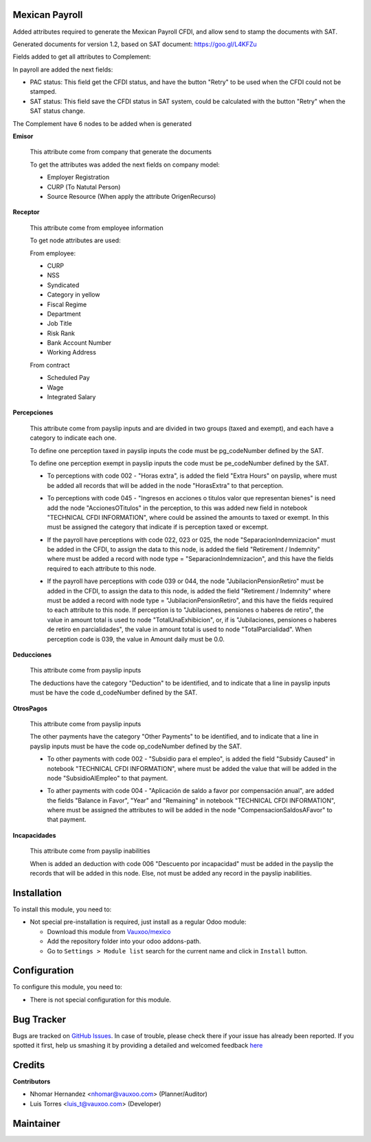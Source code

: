 .. image:: https://img.shields.io/badge/licence-LGPL--3-blue.svg
    :alt: License: LGPL-3

Mexican Payroll
===============

Added attributes required to generate the Mexican Payroll CFDI, and
allow send to stamp the documents with SAT.

Generated documents for version 1.2, based on SAT document:
https://goo.gl/L4KFZu

Fields added to get all attributes to Complement:

In payroll are added the next fields:

.. image:: l10n_mx_edi_payslip/static/src/img/payroll_cfdi.png

- PAC status: This field get the CFDI status, and have the button "Retry"
  to be used when the CFDI could not be stamped.
- SAT status: This field save the CFDI status in SAT system, could be
  calculated with the button "Retry" when the SAT status change.

The Complement have 6 nodes to be added when is generated

.. image:: l10n_mx_edi_payslip/static/src/img/payroll_nodes.png

**Emisor**

  This attribute come from company that generate the documents

  To get the attributes was added the next fields on company model:

  - Employer Registration
  - CURP (To Natutal Person)
  - Source Resource (When apply the attribute OrigenRecurso)

**Receptor**

  This attribute come from employee information

  To get node attributes are used:

  From employee:

  - CURP
  - NSS
  - Syndicated
  - Category in yellow
  - Fiscal Regime
  - Department
  - Job Title
  - Risk Rank
  - Bank Account Number
  - Working Address

  From contract

  - Scheduled Pay
  - Wage
  - Integrated Salary

**Percepciones**

  This attribute come from payslip inputs and are divided in two groups
  (taxed and exempt), and each have a category to indicate each one.

  To define one perception taxed in payslip inputs the code must be
  pg_codeNumber defined by the SAT.

  To define one perception exempt in payslip inputs the code must be
  pe_codeNumber defined by the SAT.

  - To perceptions with code 002 - "Horas extra", is added the field
    "Extra Hours" on payslip, where must be added all records that will
    be added in the node "HorasExtra" to that perception.

    .. image:: l10n_mx_edi_payslip/static/src/img/extra_hours.png
       :width: 700pt

  - To perceptions with code 045 - "Ingresos en acciones o titulos valor
    que representan bienes" is need add the node "AccionesOTitulos" in the
    perception, to this was added new field in notebook "TECHNICAL CFDI
    INFORMATION", where could be assined the amounts to taxed or exempt.
    In this must be assigned the category that indicate if is perception
    taxed or excempt.

    .. image:: l10n_mx_edi_payslip/static/src/img/action_titles.png
       :width: 400pt

  - If the payroll have perceptions with code 022, 023 or 025, the node
    "SeparacionIndemnizacion" must be added in the CFDI, to assign the data
    to this node, is added the field "Retirement / Indemnity" where must
    be added a record with node type = "SeparacionIndemnizacion", and
    this have the fields required to each attribute to this node.

    .. image:: l10n_mx_edi_payslip/static/src/img/separacion_indemnizacion.png
       :width: 700pt

  - If the payroll have perceptions with code 039 or 044, the node
    "JubilacionPensionRetiro" must be added in the CFDI, to assign the data
    to this node, is added the field "Retirement / Indemnity" where must
    be added a record with node type = "JubilacionPensionRetiro", and
    this have the fields required to each attribute to this node.
    If perception is to "Jubilaciones, pensiones o haberes de retiro",
    the value in amount total is used to node "TotalUnaExhibicion", or, if
    is "Jubilaciones, pensiones o haberes de retiro en parcialidades", the
    value in amount total is used to node "TotalParcialidad".
    When perception code is 039, the value in Amount daily must be 0.0.

    .. image:: l10n_mx_edi_payslip/static/src/img/jubilacion_pension_retiro.png
       :width: 700pt

**Deducciones**

  This attribute come from payslip inputs

  The deductions have the category "Deduction" to be identified, and to
  indicate that a line in payslip inputs must be have the code d_codeNumber
  defined by the SAT.

**OtrosPagos**

  This attribute come from payslip inputs

  The other payments have the category "Other Payments" to be
  identified, and to indicate that a line in payslip inputs must be
  have the code op_codeNumber defined by the SAT.

  - To other payments with code 002 - "Subsidio para el empleo", is added
    the field "Subsidy Caused" in notebook "TECHNICAL CFDI INFORMATION",
    where must be added the value that will be added in the node
    "SubsidioAlEmpleo" to that payment.

    .. image:: l10n_mx_edi_payslip/static/src/img/subsidio_empleo.png
       :width: 400pt

  - To ather payments with code 004 - "Aplicación de saldo a favor por
    compensación anual", are added the fields "Balance in Favor", "Year"
    and "Remaining" in notebook "TECHNICAL CFDI INFORMATION", where must
    be assigned the attributes to will be added in the node
    "CompensacionSaldosAFavor" to that payment.

    .. image:: l10n_mx_edi_payslip/static/src/img/balances_in_favor.png
       :width: 400pt

**Incapacidades**

  This attribute come from payslip inabilities

  When is added an deduction with code 006 "Descuento por incapacidad"
  must be added in the payslip the records that will be added in
  this node. Else, not must be added any record in the payslip
  inabilities.

Installation
============

To install this module, you need to:

- Not special pre-installation is required, just install as a regular Odoo
  module:

  - Download this module from `Vauxoo/mexico
    <https://github.com/vauxoo/mexico>`_
  - Add the repository folder into your odoo addons-path.
  - Go to ``Settings > Module list`` search for the current name and click in
    ``Install`` button.

Configuration
=============

To configure this module, you need to:

* There is not special configuration for this module.

Bug Tracker
===========

Bugs are tracked on
`GitHub Issues <https://github.com/Vauxoo/mexico/issues>`_.
In case of trouble, please check there if your issue has already been reported.
If you spotted it first, help us smashing it by providing a detailed and
welcomed feedback
`here <https://github.com/Vauxoo/mexico/issues/new?body=module:%20
l10n_mx_edi_pos%0Aversion:%20
8.0.2.0%0A%0A**Steps%20to%20reproduce**%0A-%20...%0A%0A**Current%20behavior**%0A%0A**Expected%20behavior**>`_

Credits
=======

**Contributors**

* Nhomar Hernandez <nhomar@vauxoo.com> (Planner/Auditor)
* Luis Torres <luis_t@vauxoo.com> (Developer)

Maintainer
==========

.. image:: https://s3.amazonaws.com/s3.vauxoo.com/description_logo.png
   :alt: Vauxoo
